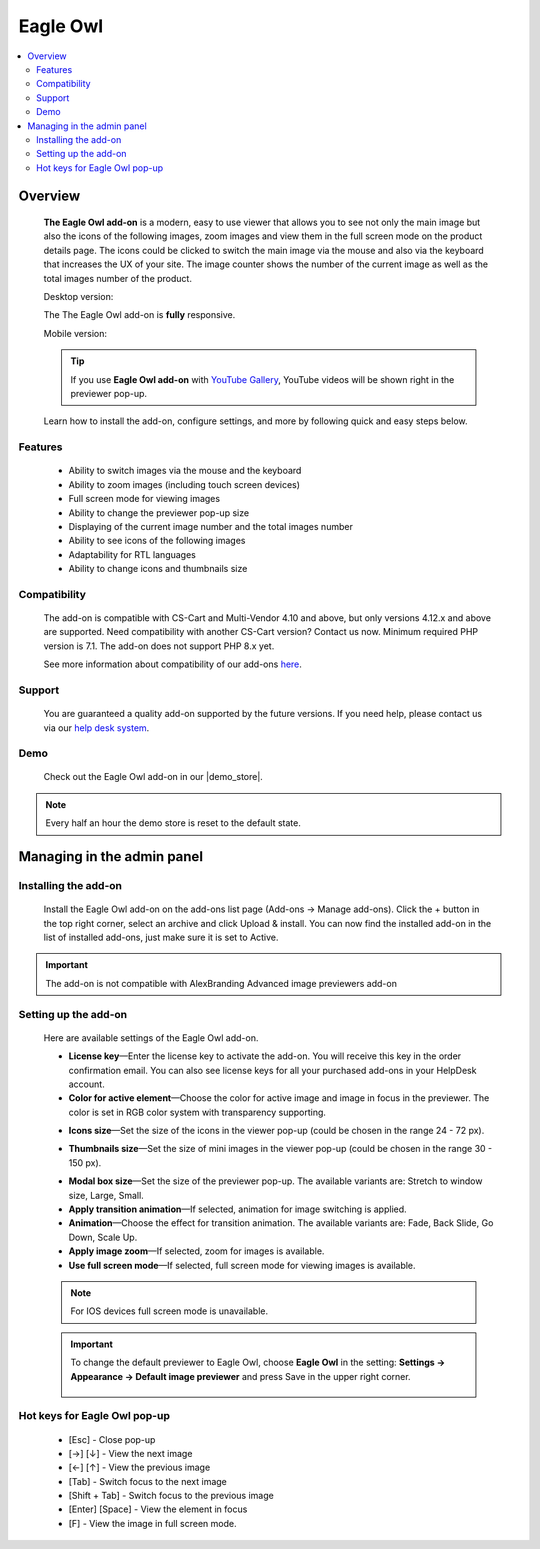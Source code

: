 *******************
Eagle Owl
*******************

.. raw:: html

    <div class="buy-now">
        <a href="https://marketplace.simtechdev.com/eagle-owl-previewer.html" class="btn buy-now__btn">Buy now</a>
    </div>


.. contents::
    :local: 
    :depth: 2

--------
Overview
--------

    **The Eagle Owl add-on** is a modern, easy to use viewer that allows you to see not only the main image but also the icons of the following images, zoom images and view them in the full screen mode on the product details page. The icons could be clicked to switch the main image via the mouse and also via the keyboard that increases the UX of your site. The image counter shows the number of the current image as well as the total images number of the product. 

    Desktop version:

    .. fancybox:: img/eagle_owl_addon.png
        :alt: Eagle Owl pop-up

    The The Eagle Owl add-on is **fully** responsive.

    Mobile version:

    .. fancybox:: img/eagle_owl_addon_mobile.jpg
        :alt: Eagle Owl pop-up on mobile
        :width: 371px

    .. tip::

        If you use **Eagle Owl add-on** with `YouTube Gallery <https://www.simtechdev.com/docs/addons/youtube/index.html>`_, YouTube videos will be shown right in the previewer pop-up.

        .. fancybox:: img/eagle_owl_youtube.png
            :alt: Eagle Owl pop-up and YouTube Gallery add-on

    Learn how to install the add-on, configure settings, and more by following quick and easy steps below.

========
Features
========

    - Ability to switch images via the mouse and the keyboard

    - Ability to zoom images (including touch screen devices)

    - Full screen mode for viewing images

    - Ability to change the previewer pop-up size

    - Displaying of the current image number and the total images number

    - Ability to see icons of the following images

    - Adaptability for RTL languages

    - Ability to change icons and thumbnails size

=============
Compatibility
=============

    The add-on is compatible with CS-Cart and Multi-Vendor 4.10 and above, but only versions 4.12.x and above are supported. Need compatibility with another CS-Cart version? Contact us now.
    Minimum required PHP version is 7.1. The add-on does not support PHP 8.x yet.

    See more information about compatibility of our add-ons `here <https://docs.cs-cart.com/cscart_addons/compatibility/index.html>`_.

=======
Support
=======

    You are guaranteed a quality add-on supported by the future versions. If you need help, please contact us via our `help desk system <https://helpdesk.cs-cart.com>`_.

====
Demo
====

    Check out the Eagle Owl add-on in our |demo_store|.

.. |demo_store| raw:: html

   <!--noindex--><a href="http://eagle-owl-previewer.demo.simtechdev.com/" target="_blank" rel="nofollow">demo store</a><!--/noindex-->

.. note::
    
    Every half an hour the demo store is reset to the default state.

---------------------------
Managing in the admin panel
---------------------------

=====================
Installing the add-on
=====================

    Install the Eagle Owl add-on on the add-ons list page (Add-ons → Manage add-ons). Click the + button in the top right corner, select an archive and click Upload & install. You can now find the installed add-on in the list of installed add-ons, just make sure it is set to Active.

.. important::
    The add-on is not compatible with AlexBranding Advanced image previewers add-on
     
=====================
Setting up the add-on
=====================

    Here are available settings of the Eagle Owl add-on.

    .. fancybox:: img/eagle_owl_settings.png
        :alt: settings of the Eagle Owl add-on

    * **License key**—Enter the license key to activate the add-on. You will receive this key in the order confirmation email. You can also see license keys for all your purchased add-ons in your HelpDesk account. 

    * **Color for active element**—Choose the color for active image and image in focus in the previewer. The color is set in RGB color system with transparency supporting. 

    .. fancybox:: img/eagle_owl_color.png
        :alt: Color for active element

    * **Icons size**—Set the size of the icons in the viewer pop-up (could be chosen in the range 24 - 72 px). 

    .. fancybox:: img/eagle_owl_icons.png
        :alt: Icons size 

    * **Thumbnails size**—Set the size of mini images in the viewer pop-up (could be chosen in the range 30 - 150 px). 

    .. fancybox:: img/eagle_owl_thumbnails.png
        :alt: Thumbnails size     

    * **Modal box size**—Set the size of the previewer pop-up. The available variants are: Stretch to window size, Large, Small.

    * **Apply transition animation**—If selected, animation for image switching is applied. 

    * **Animation**—Choose the effect for transition animation. The available variants are: Fade, Back Slide, Go Down, Scale Up.   

    * **Apply image zoom**—If selected, zoom for images is available.    

    * **Use full screen mode**—If selected, full screen mode for viewing images is available.

    .. note::

        For IOS devices full screen mode is unavailable.

    .. important::

        To change the default previewer to Eagle Owl, choose **Eagle Owl** in the setting: **Settings → Appearance →  Default image previewer** and press Save in the upper right corner.

            .. fancybox:: img/eagle_owl_note.png
                :alt: settings

=======================================
Hot keys for Eagle Owl pop-up
=======================================

    * [Esc] - Close pop-up

    * [→] [↓] - View the next image

    * [←] [↑] - View the previous image

    * [Tab] - Switch focus to the next image

    * [Shift + Tab] - Switch focus to the previous image

    * [Enter] [Space] - View the element in focus

    * [F] - View the image in full screen mode.
